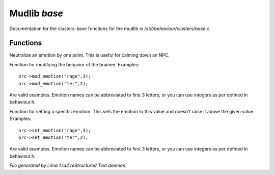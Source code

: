Mudlib *base*
**************

Documentation for the clusters-base functions for the mudlib in */std/behaviour/clusters/base.c*.

Functions
=========
.. c:function:: void neutralize_emotion(int emotion)

Neutralize an emotion by one point. This is useful for
calming down an NPC.


.. c:function:: void mod_emotion(int emotion, int mod)

Function for modifying the behavior of the brainee.
Examples::
   orc->mod_emotion("rage",3);
   orc->mod_emotion("ter",2);

Are valid examples. Emotion names can be abbreviated to first 3 letters, or you
can use integers as per defined in behaviour.h.


.. c:function:: void set_emotion(int emotion, int value)

Function for setting a specific emotion. This sets the emotion to this value and doesn't raise it above
the given value.
Examples::
   orc->set_emotion("rage",3);
   orc->set_emotion("ter",2);

Are valid examples. Emotion names can be abbreviated to first 3 letters, or you
can use integers as per defined in behaviour.h.



*File generated by Lima 1.1a4 reStructured Text daemon.*
